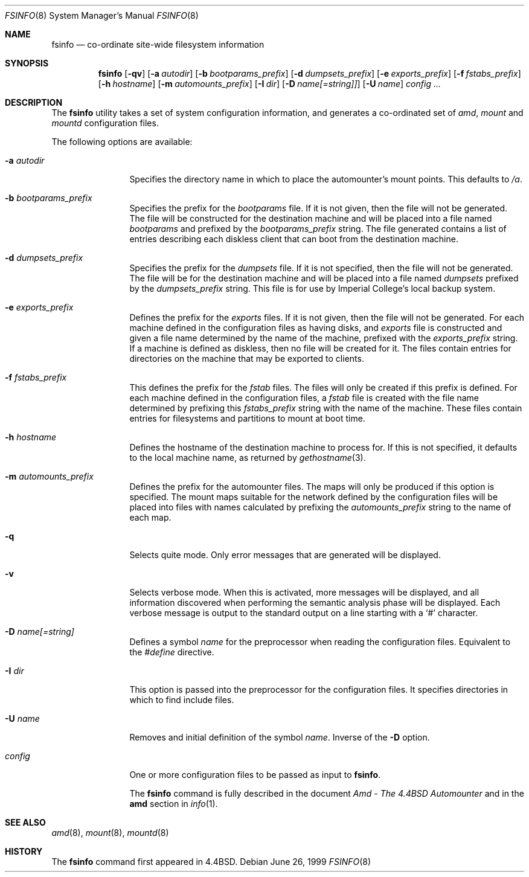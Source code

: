 .\"
.\" Copyright (c) 1997-1999 Erez Zadok
.\" Copyright (c) 1993 Jan-Simon Pendry.
.\" Copyright (c) 1993
.\"	The Regents of the University of California.  All rights reserved.
.\"
.\" Redistribution and use in source and binary forms, with or without
.\" modification, are permitted provided that the following conditions
.\" are met:
.\" 1. Redistributions of source code must retain the above copyright
.\"    notice, this list of conditions and the following disclaimer.
.\" 2. Redistributions in binary form must reproduce the above copyright
.\"    notice, this list of conditions and the following disclaimer in the
.\"    documentation and/or other materials provided with the distribution.
.\" 3. All advertising materials mentioning features or use of this software
.\"    must display the following acknowledgment:
.\"	This product includes software developed by the University of
.\"	California, Berkeley and its contributors.
.\" 4. Neither the name of the University nor the names of its contributors
.\"    may be used to endorse or promote products derived from this software
.\"    without specific prior written permission.
.\"
.\" THIS SOFTWARE IS PROVIDED BY THE REGENTS AND CONTRIBUTORS ``AS IS'' AND
.\" ANY EXPRESS OR IMPLIED WARRANTIES, INCLUDING, BUT NOT LIMITED TO, THE
.\" IMPLIED WARRANTIES OF MERCHANTABILITY AND FITNESS FOR A PARTICULAR PURPOSE
.\" ARE DISCLAIMED.  IN NO EVENT SHALL THE REGENTS OR CONTRIBUTORS BE LIABLE
.\" FOR ANY DIRECT, INDIRECT, INCIDENTAL, SPECIAL, EXEMPLARY, OR CONSEQUENTIAL
.\" DAMAGES (INCLUDING, BUT NOT LIMITED TO, PROCUREMENT OF SUBSTITUTE GOODS
.\" OR SERVICES; LOSS OF USE, DATA, OR PROFITS; OR BUSINESS INTERRUPTION)
.\" HOWEVER CAUSED AND ON ANY THEORY OF LIABILITY, WHETHER IN CONTRACT, STRICT
.\" LIABILITY, OR TORT (INCLUDING NEGLIGENCE OR OTHERWISE) ARISING IN ANY WAY
.\" OUT OF THE USE OF THIS SOFTWARE, EVEN IF ADVISED OF THE POSSIBILITY OF
.\" SUCH DAMAGE.
.\"
.\"     from: @(#)fsinfo.8	8.1 (Berkeley) 6/28/93
.\"	$Id: fsinfo.8,v 1.2 1999/01/10 21:54:28 ezk Exp $
.\"	$FreeBSD: src/contrib/amd/fsinfo/fsinfo.8,v 1.2.2.2 1999/11/27 04:46:55 obrien Exp $
.\"
.Dd June 26, 1999
.Dt FSINFO 8
.Os
.Sh NAME
.Nm fsinfo
.Nd co-ordinate site-wide filesystem information
.Sh SYNOPSIS
.Nm
.Op Fl qv
.Op Fl a Ar autodir
.Op Fl b Ar bootparams_prefix
.Op Fl d Ar dumpsets_prefix
.Op Fl e Ar exports_prefix
.Op Fl f Ar fstabs_prefix
.Op Fl h Ar hostname
.Op Fl m Ar automounts_prefix
.Op Fl I Ar dir
.Op Fl D Ar name[=string]]
.Op Fl U Ar name
.Ar config ...
.Sh DESCRIPTION
The
.Nm
utility takes a set of system configuration information, and generates
a co-ordinated set of
.Xr amd ,
.Xr mount
and
.Xr mountd
configuration files.
.Pp
The following options are available:
.Bl -tag -width Fl
.It Fl a Ar autodir
Specifies the directory name in which to place the automounter's
mount points.  This defaults to
.Pa /a .
.It Fl b Ar bootparams_prefix
Specifies the prefix for the 
.Pa bootparams
file.  If it is not given, then the file will not be generated.
The file will be constructed for the destination machine and will be
placed into a file named
.Pa bootparams
and prefixed by the
.Ar bootparams_prefix
string.
The file generated contains a list of entries describing each
diskless client that can boot from the destination machine.
.It Fl d Ar dumpsets_prefix
Specifies the prefix for the
.Pa dumpsets
file.  If it is not specified, then the file will not be generated.
The file will be for the destination machine and will be placed into a file
named
.Pa dumpsets
prefixed by the
.Ar dumpsets_prefix
string.
This file is for use by
.Tn Imperial College's
local backup system.
.It Fl e Ar exports_prefix
Defines the prefix for the
.Pa exports
files.  If it is not given, then the file will not be generated.
For each machine defined in the configuration files as having disks,
and
.Pa exports
file is constructed and given a file name determined by the name of the
machine, prefixed with the
.Ar exports_prefix
string.
If a machine is defined as diskless, then no
file will be created for it.  The files contain entries
for directories on the machine that may be exported to clients.
.It Fl f Ar fstabs_prefix
This defines the prefix for the
.Pa fstab
files.  The files will only be created if this prefix is defined.
For each machine defined in the configuration files, a
.Pa fstab
file is created with the file name determined by prefixing this
.Ar fstabs_prefix
string with the name of the machine.  These files contain entries
for filesystems and partitions to mount at boot time.
.It Fl h Ar hostname
Defines the hostname of the destination machine to process for.
If this is not specified, it defaults to the local machine name,
as returned by
.Xr gethostname 3 .
.It Fl m Ar automounts_prefix
Defines the prefix for the automounter files.  The maps will
only be produced if this option is specified.  The mount maps
suitable for the network defined by the configuration files will
be placed into files with names calculated by prefixing the
.Ar automounts_prefix
string to the name of each map.
.It Fl q
Selects quite mode.  Only error messages that are generated will
be displayed.
.It Fl v
Selects verbose mode.  When this is activated, more messages
will be displayed, and all information discovered when performing the semantic
analysis phase will be displayed.  Each verbose message
is output to the standard output on a line starting with a `#'
character.
.It Fl D Ar name[=string]
Defines a symbol
.Ar name
for the preprocessor when reading the configuration files.
Equivalent to the
.Em #define
directive.
.It Fl I Ar dir
This option is passed into the preprocessor for the configuration
files.  It specifies directories in which to find include files.
.It Fl U Ar name
Removes and initial definition of the symbol
.Ar name .
Inverse of the
.Fl D
option.
.It Ar config
One or more configuration files to be passed as input to 
.Nm fsinfo .
.Pp
The
.Nm
command is fully described in the document
.%T "Amd - The 4.4BSD Automounter"
and in the
.Nm amd
section in
.Xr info 1 .
.Sh "SEE ALSO"
.Xr amd 8 ,
.Xr mount 8 ,
.Xr mountd 8
.Sh HISTORY
The
.Nm
command first appeared in
.Bx 4.4 .
